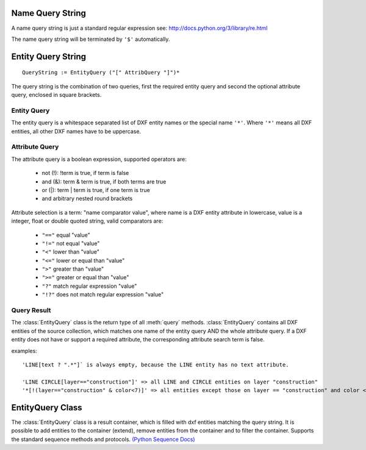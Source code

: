 .. _name query string:

Name Query String
=================

A name query string is just a standard regular expression see: http://docs.python.org/3/library/re.html

The name query string will be terminated by ``'$'`` automatically.

.. _entity query string:

Entity Query String
===================

::

    QueryString := EntityQuery ("[" AttribQuery "]")*

The query string is the combination of two queries, first the required entity query and second the
optional attribute query, enclosed in square brackets.

Entity Query
------------

The entity query is a whitespace separated list of DXF entity names or the special name ``'*'``.
Where ``'*'`` means all DXF entities, all other DXF names have to be uppercase.

Attribute Query
---------------

The attribute query is a boolean expression, supported operators are:

  - not (!): !term is true, if term is false
  - and (&): term & term is true, if both terms are true
  - or (|): term | term is true, if one term is true
  - and arbitrary nested round brackets

Attribute selection is a term: "name comparator value", where name is a DXF entity attribute in lowercase,
value is a integer, float or double quoted string, valid comparators are:

  - ``"=="`` equal "value"
  - ``"!="`` not equal "value"
  - ``"<"`` lower than "value"
  - ``"<="`` lower or equal than "value"
  - ``">"`` greater than "value"
  - ``">="`` greater or equal than "value"
  - ``"?"`` match regular expression "value"
  - ``"!?"`` does not match regular expression "value"

.. _query result:

Query Result
------------

The :class:`EntityQuery` class is the return type of all :meth:`query` methods.
:class:`EntityQuery` contains all DXF entities of the source collection,
which matches one name of the entity query AND the whole attribute query.
If a DXF entity does not have or support a required attribute, the corresponding attribute search term is false.

examples::

    'LINE[text ? ".*"]` is always empty, because the LINE entity has no text attribute.

    'LINE CIRCLE[layer=="construction"]' => all LINE and CIRCLE entities on layer "construction"
    '*[!(layer=="construction" & color<7)]' => all entities except those on layer == "construction" and color < 7

EntityQuery Class
=================

.. class:: EntityQuery(Sequence)

    The :class:`EntityQuery` class is a result container, which is filled with dxf entities matching the query string.
    It is possible to add entities to the container (extend), remove entities from the container and
    to filter the container. Supports the standard sequence methods and protocols.
    `(Python Sequence Docs) <http://docs.python.org/3/library/collections.abc.html#collections.abc.Sequence>`_

.. method:: EntityQuery.__init__(entities, query='*')

   Setup container with entities matching the initial query.

   :param entities: sequence of wrapped DXF entities (at least :class:`GraphicEntity` class)
   :param str query: `entity query string`_


.. method:: EntityQuery.extend(entities, query='*', unique=True)

   Extent the query container by entities matching a additional query.

.. method:: EntityQuery.remove(query='*')

   Remove all entities from result container matching this additional query.

.. method:: EntityQuery.query(query='*')

   Returns a new result container with all entities matching this additional query.
